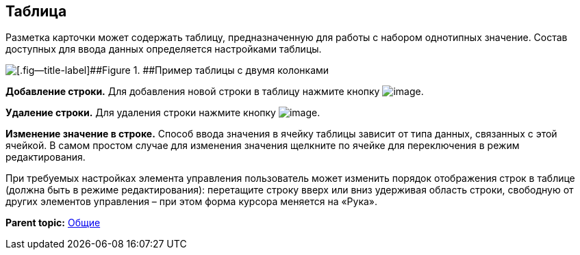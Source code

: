 
== Таблица

Разметка карточки может содержать таблицу, предназначенную для работы с набором однотипных значение. Состав доступных для ввода данных определяется настройками таблицы.

image::table.png[[.fig--title-label]##Figure 1. ##Пример таблицы с двумя колонками]

*Добавление строки.* Для добавления новой строки в таблицу нажмите кнопку image:buttons/bt_plus.png[image].

*Удаление строки.* Для удаления строки нажмите кнопку image:buttons/bt_basket.png[image].

*Изменение значение в строке.* Способ ввода значения в ячейку таблицы зависит от типа данных, связанных с этой ячейкой. В самом простом случае для изменения значения щелкните по ячейке для переключения в режим редактирования.

При требуемых настройках элемента управления пользователь может изменить порядок отображения строк в таблице (должна быть в режиме редактирования): перетащите строку вверх или вниз удерживая область строки, свободную от других элементов управления – при этом форма курсора меняется на «Рука».

*Parent topic:* xref:../topics/CommonElements.html[Общие]
